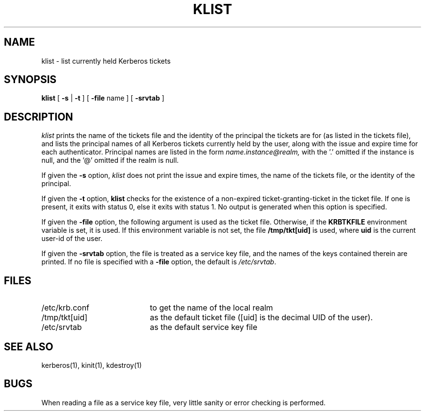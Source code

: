 .\" $Id: klist.1,v 1.2 1996/06/12 21:29:19 bg Exp $
.\" Copyright 1989 by the Massachusetts Institute of Technology.
.\"
.\" For copying and distribution information,
.\" please see the file <mit-copyright.h>.
.\"
.TH KLIST 1 "Kerberos Version 4.0" "MIT Project Athena"
.SH NAME
klist \- list currently held Kerberos tickets
.SH SYNOPSIS
.B klist
[
\fB\-s \fR|\fB \-t\fR
] [
.B \-file
name ] [
.B \-srvtab
]
.br
.SH DESCRIPTION
.I klist
prints the name of the tickets file and the
identity of the principal the tickets are for (as listed in the
tickets file), and 
lists the principal names of all Kerberos tickets currently held by
the user, along with the issue and expire time for each authenticator.
Principal names are listed in the form
.I name.instance@realm,
with the '.' omitted if the instance is null,
and the '@' omitted if the realm is null.

If given the
.B \-s
option,
.I klist
does not print the issue and expire times, the name of the tickets file,
or the identity of the principal.

If given the
.B \-t
option, 
.B klist
checks for the existence of a non-expired ticket-granting-ticket in the
ticket file.  If one is present, it exits with status 0, else it exits
with status 1.  No output is generated when this option is specified. 

If given the
.B \-file
option, the following argument is used as the ticket file.
Otherwise, if the
.B KRBTKFILE
environment variable is set, it is used.
If this environment variable
is not set, the file
.B /tmp/tkt[uid]
is used, where
.B uid
is the current user-id of the user.

If given the
.B \-srvtab
option, the file is treated as a service key file, and the names of the
keys contained therein are printed.  If no file is
specified with a
.B \-file
option, the default is
.IR /etc/srvtab .
.SH FILES
.TP 2i
/etc/krb.conf
to get the name of the local realm
.TP
/tmp/tkt[uid]
as the default ticket file ([uid] is the decimal UID of the user).
.TP
/etc/srvtab
as the default service key file
.SH SEE ALSO
.PP
kerberos(1), kinit(1), kdestroy(1)
.SH BUGS
When reading a file as a service key file, very little sanity or error
checking is performed.
